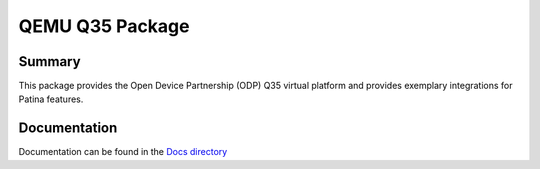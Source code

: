 ================
QEMU Q35 Package
================

Summary
=======

This package provides the Open Device Partnership (ODP) Q35 virtual platform and provides exemplary
integrations for Patina features.

Documentation
=============

Documentation can be found in the `Docs directory <./Docs>`_
